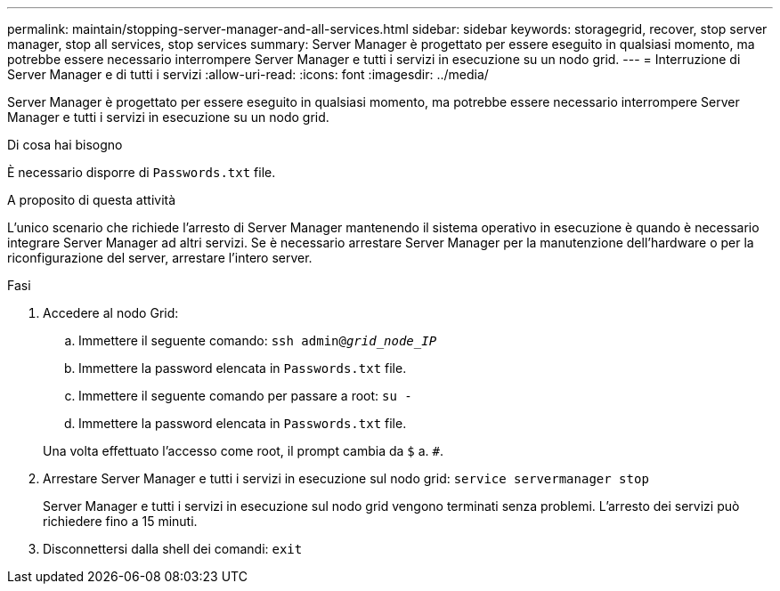 ---
permalink: maintain/stopping-server-manager-and-all-services.html 
sidebar: sidebar 
keywords: storagegrid, recover, stop server manager, stop all services, stop services 
summary: Server Manager è progettato per essere eseguito in qualsiasi momento, ma potrebbe essere necessario interrompere Server Manager e tutti i servizi in esecuzione su un nodo grid. 
---
= Interruzione di Server Manager e di tutti i servizi
:allow-uri-read: 
:icons: font
:imagesdir: ../media/


[role="lead"]
Server Manager è progettato per essere eseguito in qualsiasi momento, ma potrebbe essere necessario interrompere Server Manager e tutti i servizi in esecuzione su un nodo grid.

.Di cosa hai bisogno
È necessario disporre di `Passwords.txt` file.

.A proposito di questa attività
L'unico scenario che richiede l'arresto di Server Manager mantenendo il sistema operativo in esecuzione è quando è necessario integrare Server Manager ad altri servizi. Se è necessario arrestare Server Manager per la manutenzione dell'hardware o per la riconfigurazione del server, arrestare l'intero server.

.Fasi
. Accedere al nodo Grid:
+
.. Immettere il seguente comando: `ssh admin@_grid_node_IP_`
.. Immettere la password elencata in `Passwords.txt` file.
.. Immettere il seguente comando per passare a root: `su -`
.. Immettere la password elencata in `Passwords.txt` file.


+
Una volta effettuato l'accesso come root, il prompt cambia da `$` a. `#`.

. Arrestare Server Manager e tutti i servizi in esecuzione sul nodo grid: `service servermanager stop`
+
Server Manager e tutti i servizi in esecuzione sul nodo grid vengono terminati senza problemi. L'arresto dei servizi può richiedere fino a 15 minuti.

. Disconnettersi dalla shell dei comandi: `exit`

